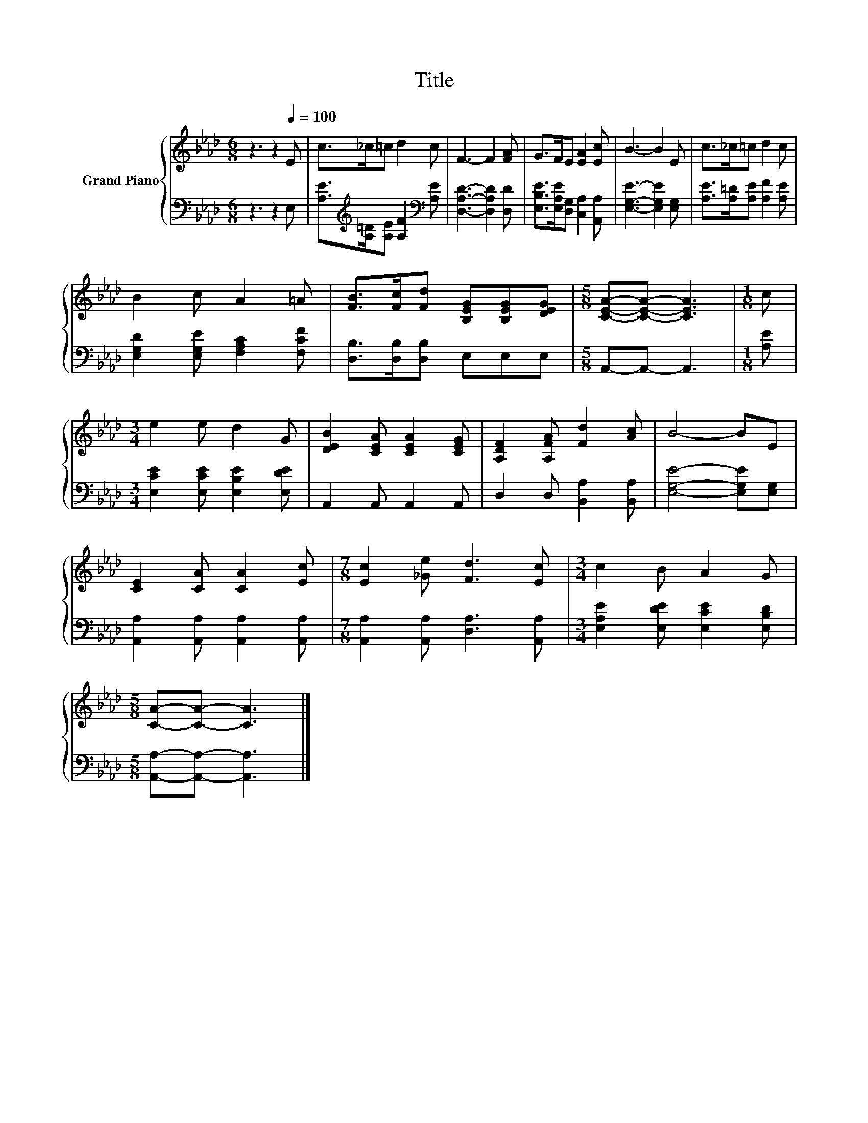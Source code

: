 X:1
T:Title
%%score { 1 | 2 }
L:1/8
M:6/8
K:Ab
V:1 treble nm="Grand Piano"
V:2 bass 
V:1
 z3 z2[Q:1/4=100] E | c>_c=c d2 c | F3- F2 [FA] | G>FE [EA]2 [Ec] | B3- B2 E | c>_c=c d2 c | %6
 B2 c A2 =A | [FB]>[Fc][Fd] [B,EG][B,EG][DEG] |[M:5/8] [CEA]-[CEA]- [CEA]3 |[M:1/8] c | %10
[M:3/4] e2 e d2 G | [DEB]2 [CEA] [CEA]2 [CEG] | [A,DF]2 [A,FA] [Fd]2 [Ac] | B4- BE | %14
 [CE]2 [CA] [CA]2 [Ec] |[M:7/8] [Ec]2 [_Ge] [Fd]3 [Ec] |[M:3/4] c2 B A2 G | %17
[M:5/8] [CA]-[CA]- [CA]3 |] %18
V:2
 z3 z2 E, | [A,E]>[K:treble][A,=D][A,E] [A,F]2[K:bass] [A,E] | [D,A,D]3- [D,A,D]2 [D,D] | %3
 [E,B,E]>[E,A,E][D,G,] [C,A,]2 [A,,A,] | [E,G,E]3- [E,G,E]2 [E,G,] | %5
 [A,E]>[A,=D][A,E] [A,F]2 [A,E] | [E,G,D]2 [E,G,E] [F,A,C]2 [F,CF] | [D,B,]>[D,B,][D,B,] E,E,E, | %8
[M:5/8] A,,-A,,- A,,3 |[M:1/8] [A,E] |[M:3/4] [E,CE]2 [E,CE] [E,B,E]2 [E,DE] | A,,2 A,, A,,2 A,, | %12
 D,2 D, [B,,A,]2 [B,,A,] | [E,G,E]4- [E,G,E][E,G,] | [A,,A,]2 [A,,A,] [A,,A,]2 [A,,A,] | %15
[M:7/8] [A,,A,]2 [A,,A,] [D,A,]3 [A,,A,] |[M:3/4] [E,A,E]2 [E,DE] [E,CE]2 [E,B,D] | %17
[M:5/8] [A,,A,]-[A,,A,]- [A,,A,]3 |] %18

